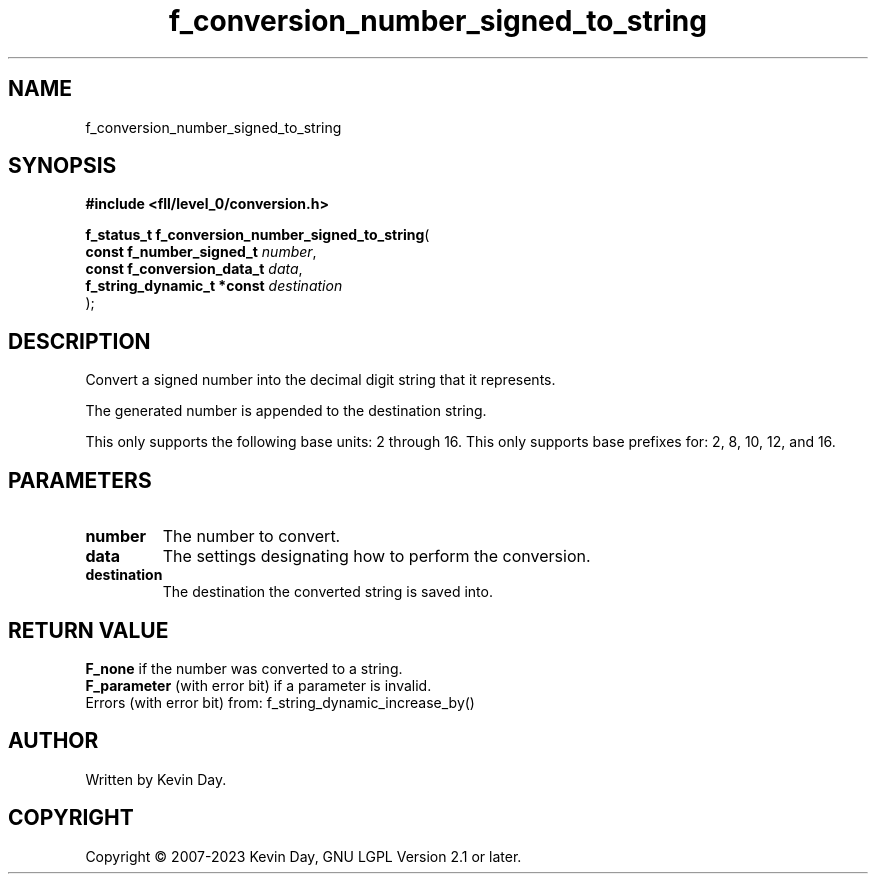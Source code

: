 .TH f_conversion_number_signed_to_string "3" "July 2023" "FLL - Featureless Linux Library 0.6.7" "Library Functions"
.SH "NAME"
f_conversion_number_signed_to_string
.SH SYNOPSIS
.nf
.B #include <fll/level_0/conversion.h>
.sp
\fBf_status_t f_conversion_number_signed_to_string\fP(
    \fBconst f_number_signed_t   \fP\fInumber\fP,
    \fBconst f_conversion_data_t \fP\fIdata\fP,
    \fBf_string_dynamic_t *const \fP\fIdestination\fP
);
.fi
.SH DESCRIPTION
.PP
Convert a signed number into the decimal digit string that it represents.
.PP
The generated number is appended to the destination string.
.PP
This only supports the following base units: 2 through 16. This only supports base prefixes for: 2, 8, 10, 12, and 16.
.SH PARAMETERS
.TP
.B number
The number to convert.

.TP
.B data
The settings designating how to perform the conversion.

.TP
.B destination
The destination the converted string is saved into.

.SH RETURN VALUE
.PP
\fBF_none\fP if the number was converted to a string.
.br
\fBF_parameter\fP (with error bit) if a parameter is invalid.
.br
Errors (with error bit) from: f_string_dynamic_increase_by()
.SH AUTHOR
Written by Kevin Day.
.SH COPYRIGHT
.PP
Copyright \(co 2007-2023 Kevin Day, GNU LGPL Version 2.1 or later.
